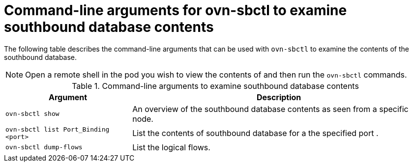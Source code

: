 // Module included in the following assemblies:
//
// * networking/ovn_kubernetes_network_provider/ovn-kubernetes-architecture.adoc

:_mod-docs-content-type: REFERENCE
[id="nw-ovn-kubernetes-examine-sb-database-contents-ref_{context}"]
= Command-line arguments for ovn-sbctl to examine southbound database contents

The following table describes the command-line arguments that can be used with `ovn-sbctl` to examine the contents of the southbound database.

[NOTE]
====
Open a remote shell in the pod you wish to view the contents of and then run the `ovn-sbctl` commands.
====

.Command-line arguments to examine southbound database contents
[cols="30%,70%",options="header"]
|===
|Argument |Description

|`ovn-sbctl show`
|An overview of the southbound database contents as seen from a specific node.

|`ovn-sbctl list Port_Binding <port>`
|List the contents of southbound database for a the specified port .

|`ovn-sbctl dump-flows`
|List the logical flows.

|===
